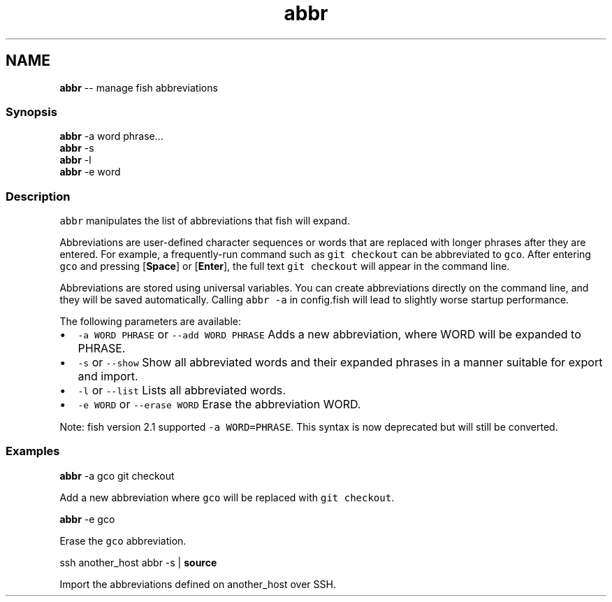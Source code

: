 .TH "abbr" 1 "Thu May 26 2016" "Version 2.3.0" "fish" \" -*- nroff -*-
.ad l
.nh
.SH NAME
\fBabbr\fP -- manage fish abbreviations 

.PP
.SS "Synopsis"
.PP
.nf

\fBabbr\fP -a word phrase\&.\&.\&.
\fBabbr\fP -s
\fBabbr\fP -l
\fBabbr\fP -e word
.fi
.PP
.SS "Description"
\fCabbr\fP manipulates the list of abbreviations that fish will expand\&.
.PP
Abbreviations are user-defined character sequences or words that are replaced with longer phrases after they are entered\&. For example, a frequently-run command such as \fCgit checkout\fP can be abbreviated to \fCgco\fP\&. After entering \fCgco\fP and pressing [\fBSpace\fP] or [\fBEnter\fP], the full text \fCgit checkout\fP will appear in the command line\&.
.PP
Abbreviations are stored using universal variables\&. You can create abbreviations directly on the command line, and they will be saved automatically\&. Calling \fCabbr -a\fP in config\&.fish will lead to slightly worse startup performance\&.
.PP
The following parameters are available:
.PP
.IP "\(bu" 2
\fC-a WORD PHRASE\fP or \fC--add WORD PHRASE\fP Adds a new abbreviation, where WORD will be expanded to PHRASE\&.
.IP "\(bu" 2
\fC-s\fP or \fC--show\fP Show all abbreviated words and their expanded phrases in a manner suitable for export and import\&.
.IP "\(bu" 2
\fC-l\fP or \fC--list\fP Lists all abbreviated words\&.
.IP "\(bu" 2
\fC-e WORD\fP or \fC--erase WORD\fP Erase the abbreviation WORD\&.
.PP
.PP
Note: fish version 2\&.1 supported \fC-a WORD=PHRASE\fP\&. This syntax is now deprecated but will still be converted\&.
.SS "Examples"
.PP
.nf

\fBabbr\fP -a gco git checkout
.fi
.PP
 Add a new abbreviation where \fCgco\fP will be replaced with \fCgit checkout\fP\&.
.PP
.PP
.nf

\fBabbr\fP -e gco
.fi
.PP
 Erase the \fCgco\fP abbreviation\&.
.PP
.PP
.nf

ssh another_host abbr -s | \fBsource\fP
.fi
.PP
 Import the abbreviations defined on another_host over SSH\&. 
